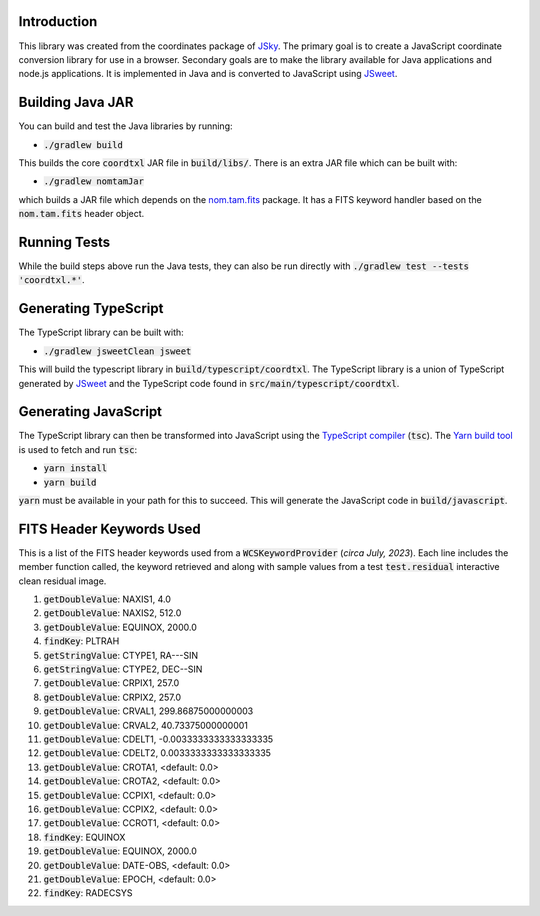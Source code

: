 Introduction
------------

This library was created from the coordinates package of `JSky <https://jsky.sourceforge.net/>`_. The primary goal is to create a JavaScript coordinate conversion library for use in a browser. Secondary goals are to make the library available for Java applications and node.js applications. It is implemented in Java and is converted to JavaScript using `JSweet <https://www.jsweet.org/>`_.

Building Java JAR
-----------------

You can build and test the Java libraries by running:

* :code:`./gradlew build`

This builds the core :code:`coordtxl` JAR file in :code:`build/libs/`. There is an extra JAR file which can be built with:

* :code:`./gradlew nomtamJar`

which builds a JAR file which depends on the `nom.tam.fits <https://github.com/nom-tam-fits/nom-tam-fits>`_ package. It has a FITS keyword handler based on the :code:`nom.tam.fits` header object.

Running Tests
-------------

While the build steps above run the Java tests, they can also be run directly with :code:`./gradlew test --tests 'coordtxl.*'`.

Generating TypeScript
---------------------

The TypeScript library can be built with:

* :code:`./gradlew  jsweetClean jsweet`

This will build the typescript library in :code:`build/typescript/coordtxl`. The TypeScript library is a union of TypeScript generated by `JSweet <https://www.jsweet.org/>`_ and the TypeScript code found in :code:`src/main/typescript/coordtxl`.

Generating JavaScript
---------------------

The TypeScript library can then be transformed into JavaScript using the `TypeScript compiler <https://www.typescriptlang.org/docs/handbook/compiler-options.html>`_ (:code:`tsc`). The `Yarn build tool <https://yarnpkg.com/>`_ is used to fetch and run :code:`tsc`:

* :code:`yarn install`
* :code:`yarn build`

:code:`yarn` must be available in your path for this to succeed. This will generate the JavaScript code in :code:`build/javascript`.


FITS Header Keywords Used
-------------------------

This is a list of the FITS header keywords used from a :code:`WCSKeywordProvider` (*circa July, 2023*). Each line includes the member function called, the keyword retrieved and along with sample values from a test :code:`test.residual` interactive clean residual image.

#. :code:`getDoubleValue`:	NAXIS1, 4.0
#. :code:`getDoubleValue`:	NAXIS2, 512.0
#. :code:`getDoubleValue`:	EQUINOX, 2000.0
#. :code:`findKey`:	PLTRAH
#. :code:`getStringValue`:	CTYPE1, RA---SIN
#. :code:`getStringValue`:	CTYPE2, DEC--SIN
#. :code:`getDoubleValue`:	CRPIX1, 257.0
#. :code:`getDoubleValue`:	CRPIX2, 257.0
#. :code:`getDoubleValue`:	CRVAL1, 299.86875000000003
#. :code:`getDoubleValue`:	CRVAL2, 40.73375000000001
#. :code:`getDoubleValue`:	CDELT1, -0.0033333333333333335
#. :code:`getDoubleValue`:	CDELT2, 0.0033333333333333335
#. :code:`getDoubleValue`:	CROTA1, <default: 0.0>
#. :code:`getDoubleValue`:	CROTA2, <default: 0.0>
#. :code:`getDoubleValue`:	CCPIX1, <default: 0.0>
#. :code:`getDoubleValue`:	CCPIX2, <default: 0.0>
#. :code:`getDoubleValue`:	CCROT1, <default: 0.0>
#. :code:`findKey`:	EQUINOX
#. :code:`getDoubleValue`:	EQUINOX, 2000.0
#. :code:`getDoubleValue`:	DATE-OBS, <default: 0.0>
#. :code:`getDoubleValue`:	EPOCH, <default: 0.0>
#. :code:`findKey`:	RADECSYS
